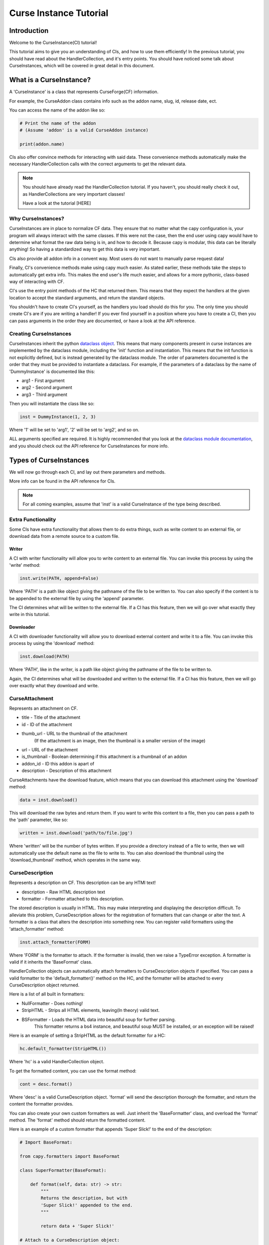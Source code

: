 =======================
Curse Instance Tutorial
=======================

Introduction
============

Welcome to the CurseInstance(CI) tutorial!

This tutorial aims to give you an understanding of
CIs, and how to use them efficiently!
In the previous tutorial, you should 
have read about the HandlerCollection,
and it's entry points.
You should have noticed some talk about CurseInstances,
which will be covered in great detail in this document.

What is a CurseInstance?
========================

A 'CurseInstance' is a class that represents 
CurseForge(CF) information.

For example, 
the CurseAddon class contains info such as
the addon name, slug, id, release date, ect.

You can access the name of the addon like so:

.. code-block:: python

    # Print the name of the addon
    # (Assume 'addon' is a valid CurseAddon instance)

    print(addon.name)

CIs also offer convince methods for interacting with said data.
These convenience methods automatically make the necessary 
HandlerCollection calls with the correct arguments to get the relevant data.

.. note::

    You should have already read the HandlerCollection tutorial.
    If you haven't, you should really check it out,
    as HandlerCollections are very important classes!

    Have a look at the tutorial [HERE]

Why CurseInstances?
-------------------

CurseInstances are in place to normalize CF data.
They ensure that no matter what the capy configuration is,
your program will always interact with the same classes.
If this were not the case, 
then the end user using capy would have to 
determine what format the raw data being is in,
and how to decode it.
Because capy is modular, this data can be literally anything!
So having a standardized way to get this data is very important.

CIs also provide all addon info in a convent way.
Most users do not want to manually parse request data!

Finally, CI's convenience methods make using capy much easier.
As stated earlier, these methods take the steps to automatically 
get extra info.
This makes the end user's life much easier,
and allows for a more pythonic, class-based way
of interacting with CF.

CI's use the entry point methods of the HC that returned them.
This means that they expect the handlers at the given location 
to accept the standard arguments,
and return the standard objects.

You shouldn't have to create CI's yourself,
as the handlers you load should do this for you.
The only time you should create CI's are if you are writing a handler!
If you ever find yourself in a position where you have to create a CI,
then you can pass arguments in the order they are documented,
or have a look at the API reference.

Creating CurseInstances
-----------------------

CurseInstances inherit the python `dataclass object <https://docs.python.org/3/library/dataclasses.html>`_.
This means that many components present in curse instances are implemented by the dataclass module,
including the 'init' function and instantiation.
This means that the init function is not explicitly defined,
but is instead generated by the dataclass module.
The order of parameters documented is the order that they must be provided 
to instantiate a dataclass.
For example, if the parameters of a dataclass by the name of 'DummyInstance' is documented like this:

* arg1 - First argument
* arg2 - Second argument 
* arg3 - Third argument 

Then you will instantiate the class like so:

.. code-block:: python 

    inst = DummyInstance(1, 2, 3)

Where '1' will be set to 'arg1', 
'2' will be set to 'arg2',
and so on.

ALL arguments specified are required.
It is highly recommended that you look at the `dataclass module documentation <https://docs.python.org/3/library/dataclasses.html>`_,
and you should check out the API reference for CurseInstances for more info. 

Types of CurseInstances
=======================

We will now go through each CI,
and lay out there parameters and methods.

More info can be found in the API reference for CIs.

.. note::

    For all coming examples,
    assume that 'inst' is a valid CurseInstance
    of the type being described.

Extra Functionality
-------------------

Some CIs have extra functionality 
that allows them to do extra things,
such as write content to an external file,
or download data from a remote source to a custom file.

Writer
______

A CI with writer functionality will allow you to write content 
to an external file.
You can invoke this process by using the 'write' method:

.. code-block:: python

    inst.write(PATH, append=False)

Where 'PATH' is a path like object giving the pathname
of the file to be written to.
You can also specify if the content is to be 
appended to the external file by using the 'append' parameter.

The CI determines what will be written to the external file.
If a CI has this feature,
then we will go over what exactly they write in this tutorial.

Downloader
__________

A CI with downloader functionality will allow 
you to download external content and write it to a file.
You can invoke this process by using the 'download' method:

.. code-block:: python

    inst.download(PATH)

Where 'PATH', like in the writer,
is a path like object giving the pathname of the file to be written to.

Again, the CI determines what will be downloaded and written to the external file.
If a CI has this feature, then we will go over exactly what they download and write.

CurseAttachment
---------------

Represents an attachment on CF.

* title - Title of the attachment
* id - ID of the attachment
* thumb_url - URL to the thumbnail of the attachment
    (If the attachment is an image, then the thumbnail is a smaller version of the image)
* url - URL of the attachment 
* is_thumbnail - Boolean determining if this attachment is a thumbnail of an addon 
* addon_id - ID this addon is apart of 
* description - Description of this attachment 

CurseAttachments have the download feature,
which means that you can download this attachment using the 'download' method:

.. code-block:: python 

    data = inst.download()

This will download the raw bytes and return them.
If you want to write this content to a file,
then you can pass a path to the 'path' parameter, like so:

.. code-block:: python 

    written = inst.download('path/to/file.jpg')

Where 'written' will be the number of bytes written.
If you provide a directory instead of a file to write,
then we will automatically use the default name
as the file to write to.
You can also download the thumbnail using the 'download_thumbnail' method,
which operates in the same way.

CurseDescription
----------------

Represents a description on CF.
This description can be any HTMl text!

* description - Raw HTML description text
* formatter - Formatter attached to this description.

The stored description is usually in HTML.
This may make interpreting and displaying the description difficult.
To alleviate this problem, CurseDescription allows for the registration 
of formatters that can change or alter the text.
A formatter is a class that alters the description into something new.
You can register valid formatters using the 'attach_formatter' method:

.. code-block:: python 

    inst.attach_formatter(FORM)

Where 'FORM' is the formatter to attach.
If the formatter is invalid, then we raise a TypeError exception.
A formatter is valid if it inherits the 'BaseFormat' class.

HandlerCollection objects can automatically attach formatters to
CurseDescription objects if specified.
You can pass a valid formatter to the 'default_formatter()'
method on the HC, and the formatter will be attached
to every CurseDescription object returned.

Here is a list of all built in formatters:

* NullFormatter - Does nothing!
* StripHTML - Strips all HTML elements, leaving(In theory) valid text.
* BSFormatter - Loads the HTML data into beautiful soup for further parsing.
    This formatter returns a bs4 instance, and beautiful soup MUST be installed,
    or an exception will be raised!

Here is an example of setting a StripHTML as the default
formatter for a HC:

.. code-block:: python 

    hc.default_formatter(StripHTML())

Where 'hc' is a valid HandlerCollection object.

To get the formatted content, you can use the format method:

.. code-block:: python

    cont = desc.format()

Where 'desc' is a valid CurseDescription object.
'format' will send the description thorough the formatter,
and return the content the formatter provides.

You can also create your own custom formatters as well.
Just inherit the 'BaseFormatter' class, and overload the 'format' method.
The 'format' method should return the formatted content.

Here is an example of a custom formatter that appends 'Super Slick!' to the end of the description:

.. code-block:: python

    # Import BaseFormat:

    from capy.formatters import BaseFormat
        
    class SuperFormatter(BaseFormat):

        def format(self, data: str) -> str:
            """
            Returns the description, but with 
            'Super Slick!' appended to the end.
            """

            return data + 'Super Slick!'

    # Attach to a CurseDescription object:

    desc.attach_formatter(SuperFormatter())

CurseDescription objects can write content to an external file,
as it has writing functionality. 

CurseAuthor
-----------

Represents an author on CF.

* id - ID of the author 
* name - Name of the author
* url - URL to the authors page 

CurseAuthor classes is not necessary for CF development,
and only acts as extra info if you want it.

CurseGame
---------

Represents a game on CF.

* name - Name of the game
* slug - Slug of the game 
* id - ID of the game 
* support_addons - Boolean determining if the game supports addons
* cat_ids - List of root category ID's associated with the game

The CurseGame instance does not have valid classes representing the root level catagories,
only there ID's.
If you want to retrieve the objects that represent the catagories,
you can use the 'categories' method to retrieve category info like so:

.. code-block:: python

    cats = inst.catagories()

This will return a tuple of CurseCatagories objects representing each root category.

CurseCategory
-------------

Represents a CurseCategory,
and provides methods for getting sub and parent catagories.

* id - ID of the catagory
* game_id - ID of the game the category is associated with 
* name - Name of the category
* root_id - ID of this objects root category(None if there is no root ID)
* parent_id - ID of this objects parent category(None if there is no root ID)
* icon - Icon of the category(CurseAttachment)
* date - Date this category was created

If you read the into tutorial
(You did read the into tutorial right?),
then you will know that catagories can have
parent and sub-catagories.
CurseCategory objects have methods for traveling
though the hierarchy,
and each returns CurseCategory objects representing
these catagories.

'sub_categories()' returns a tuple of 
CurseCategory objects representing each sub-category,
returns an empty tuple if there is no sub-categories.

'parent_category()' returns a CurseCategory object 
representing the parent category, returns
None if there is no root category.

'root_category()' returns a CurseCategory object 
representing the root category, returns
None if there is no root category.

CurseAddon also makes searching a breeze.
We automatically provide the correct game and category ID's.
Users can provide a 'SearchParameter' object for 
fine-tuning the search operation.

You can use the 'search' method to get a list of valid addons.
You can also use the 'iter_search' method to iterate 
over each addon. 

.. note::
    If you need a primer on searching,
    check out the Basic Tutorial[HERE]

CurseAddon 
----------

Represents an addon on CurseForge.

* name - Name of the addon 
* slug - Slug of the addon 
* summary - Summary of the addon(Not a full description, 
* url - URL of the addon page 
* lang - Language of the addon
* date_created - Date this addon was created 
* date_modified - Date this addon was last modified 
* date_release - Date the addons latest release 
* ID - ID of this addon 
* download_count - Number of times this addon has been downloaded
* game_id - ID of the game this addon is in 
* available - Boolean determining if the addon is available 
* experimental - Boolean determining if the addon is experimental 
* authors - Tuple of CurseAuthor instances for this addon
* attachments - Tuple of CurseAttachments associated with the object 
* category_id - ID of the category this addon is in 
* is_featured - Boolean determining if this addon is featured 
* popularity_score - Float representing this popularity score(Most likely used for ranking)
* popularity_rank - int representing the addon game's popularity 
* game_name - Name of the game 

CurseAddon objects do not keep the description info!
A special call must be made to retrieve this.
CurseAddon offers a property that that can retrieve the description 
as a CurseDescription object:

.. code-block:: python

    desc = inst.description 

You can get the files associated with this addon by using the 'file' method:

.. code-block:: python 

    file = inst.file(ID)

Where ID is the ID of the file to retrieve.
This method returns a CurseFile object representing the files
(We will go over CurseFile objects later in this tutorial!).
If you want a list of all files associated with the addon, 
you can use the 'files()' method,
which returns a tuple of CurseFile objects.

You can retrieve the CurseGame object representing the game
this addon is apart of using the 'game' method. You can also get a CurseCategory 
object representing the category this addon is apart of
by using the 'category' method:

.. code-block:: python 

    # Get the game:

    game = inst.game()

    # Get the category:

    cat = inst.category()

CurseFile 
---------

Represents a file on CF.

* id - ID of the file 
* addon_id - ID of the addon this file is apart of 
* display_name - Display name of the file 
* file_name - File name of the file
* date - Date the file was uploaded
* download_url - Download URL of the file 
* length - Length in bytes of the file 
* version - Version of the game needed to work this file 
* dependencies - List of dependence IDs 

To get the changelog of the file,
you can use the 'changelog' property:

.. code-block:: python 

    desc = inst.changelog 

This will return a CurseCategory object representing the description.
As stated earlier, 
CI's use the entry point methods of the HC that returned them.
This means that the CurseDescription object will have the default formatter 
attached to it.

If you want all addon dependencies this file requires, you can use the 
'get_dependencies()' method, which will return a tuple of CurseAddon 
objects representing the dependencies.
If there are no dependencies,
then the returned tuple will be empty.

You can also get the 'get_addon()' method to retrieve a CurseAddon 
object representing the addon this file is attached to.

The CurseFile class also has download functionality.
You can use the 'download()' method to download this 
file.

Conclusion 
==========

That concludes this tutorial on CurseInstance objects!
If you have any other questions about the intricacies
of CurseInstances, then you should check out the API Reference!

In the next section,
we will go over wrappers,
and how to use them.
